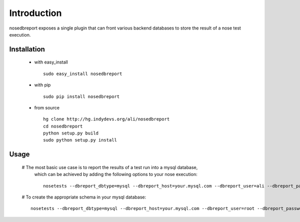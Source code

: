 Introduction
============
nosedbreport exposes a single plugin that can front various backend databases to store
the result of a nose test execution.

Installation
------------ 
 * with easy_install ::
   
    sudo easy_install nosedbreport
 * with pip ::
    
    sudo pip install nosedbreport
 * from source ::

    hg clone http://hg.indydevs.org/ali/nosedbreport
    cd nosedbreport
    python setup.py build
    sudo python setup.py install


Usage
-----
 # The most basic use case is to report the results of a test run into a mysql database,
   which can be achieved by adding the following options to your nose execution::

	nosetests --dbreport_dbtype=mysql --dbreport_host=your.mysql.com --dbreport_user=ali --dbreport_password=some-pass --dbreport_db=nosereport
 
 # To create the appropriate schema in your mysql database::

    nosetests --dbreport_dbtype=mysql --dbreport_host=your.mysql.com --dbreport_user=root --dbreport_password=your-root-pass --dbreport_db=nosereport --dbreport_create_schema



